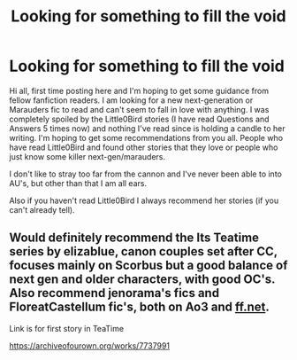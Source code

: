 #+TITLE: Looking for something to fill the void

* Looking for something to fill the void
:PROPERTIES:
:Author: Madz063920
:Score: 3
:DateUnix: 1589930832.0
:DateShort: 2020-May-20
:FlairText: Request
:END:
Hi all, first time posting here and I'm hoping to get some guidance from fellow fanfiction readers. I am looking for a new next-generation or Marauders fic to read and can't seem to fall in love with anything. I was completely spoiled by the Little0Bird stories (I have read Questions and Answers 5 times now) and nothing I've read since is holding a candle to her writing. I'm hoping to get some recommendations from you all. People who have read Little0Bird and found other stories that they love or people who just know some killer next-gen/marauders.

I don't like to stray too far from the cannon and I've never been able to into AU's, but other than that I am all ears.

Also if you haven't read Little0Bird I always recommend her stories (if you can't already tell).


** Would definitely recommend the Its Teatime series by elizablue, canon couples set after CC, focuses mainly on Scorbus but a good balance of next gen and older characters, with good OC's. Also recommend jenorama's fics and FloreatCastellum fic's, both on Ao3 and [[https://ff.net][ff.net]].

Link is for first story in TeaTime

[[https://archiveofourown.org/works/7737991]]
:PROPERTIES:
:Author: Pottermum
:Score: 1
:DateUnix: 1590041745.0
:DateShort: 2020-May-21
:END:
